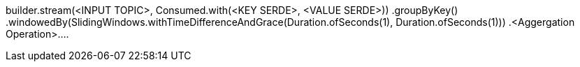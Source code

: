 

builder.stream(<INPUT TOPIC>, Consumed.with(<KEY SERDE>, <VALUE SERDE>))
                .groupByKey()
                .windowedBy(SlidingWindows.withTimeDifferenceAndGrace(Duration.ofSeconds(1), Duration.ofSeconds(1)))
                .<Aggergation Operation>....

